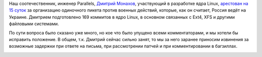 .. title: Развитие STEM-отрасли в России
.. slug: Развитие-stem-отрасли-в-России
.. date: 2014-09-02 10:17:45
.. tags: parallels, политика
.. category:
.. link:
.. description:
.. type: text
.. author: Peter Lemenkov

Наш соотечественник, инженер Parallels, `Дмитрий
Монахов <https://plus.google.com/101761226576930717211/about>`__,
участвующий в разработке ядра Linux, `арестован на 15
суток <https://plus.google.com/u/0/+TheodoreTso/posts/dPPNYreZiU5>`__ за
организацию одиночного пикета против военных действий, которые, как он
считает, Россия ведёт на Украине. Дмитрием подготовлено 169 коммитов в
ядро Linux, в основном связанных с Ext4, XFS и другими файловыми
системами.

По сути вопроса было сказано уже много, но кое что было упущено всеми
комментаторами, и мы хотели бы исправить положение. В общем, т.к.
Дмитрий сейчас сильно занят, то мы за него заранее приносим извинения за
возможные задержки при ответе на письма, при рассмотрении патчей и при
комментировании в багзиллах.

.. image:: http://vasya-lozhkin.ru/media/paintings/gimage_500.gif
   :align: center
   :target: http://vasya-lozhkin.ru/

